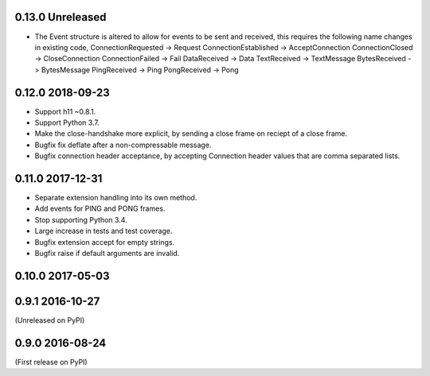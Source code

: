 0.13.0 Unreleased
-----------------

* The Event structure is altered to allow for events to be sent and
  received, this requires the following name changes in existing code,
  ConnectionRequested -> Request
  ConnectionEstablished -> AcceptConnection
  ConnectionClosed -> CloseConnection
  ConnectionFailed -> Fail
  DataReceived -> Data
  TextReceived -> TextMessage
  BytesReceived -> BytesMessage
  PingReceived -> Ping
  PongReceived -> Pong

0.12.0 2018-09-23
-----------------

* Support h11 ~0.8.1.
* Support Python 3.7.
* Make the close-handshake more explicit, by sending a close frame on
  reciept of a close frame.
* Bugfix fix deflate after a non-compressable message.
* Bugfix connection header acceptance, by accepting Connection header
  values that are comma separated lists.

0.11.0 2017-12-31
-----------------

* Separate extension handling into its own method.
* Add events for PING and PONG frames.
* Stop supporting Python 3.4.
* Large increase in tests and test coverage.
* Bugfix extension accept for empty strings.
* Bugfix raise if default arguments are invalid.

0.10.0 2017-05-03
-----------------

0.9.1 2016-10-27
----------------

(Unreleased on PyPI)

0.9.0 2016-08-24
----------------

(First release on PyPI)
